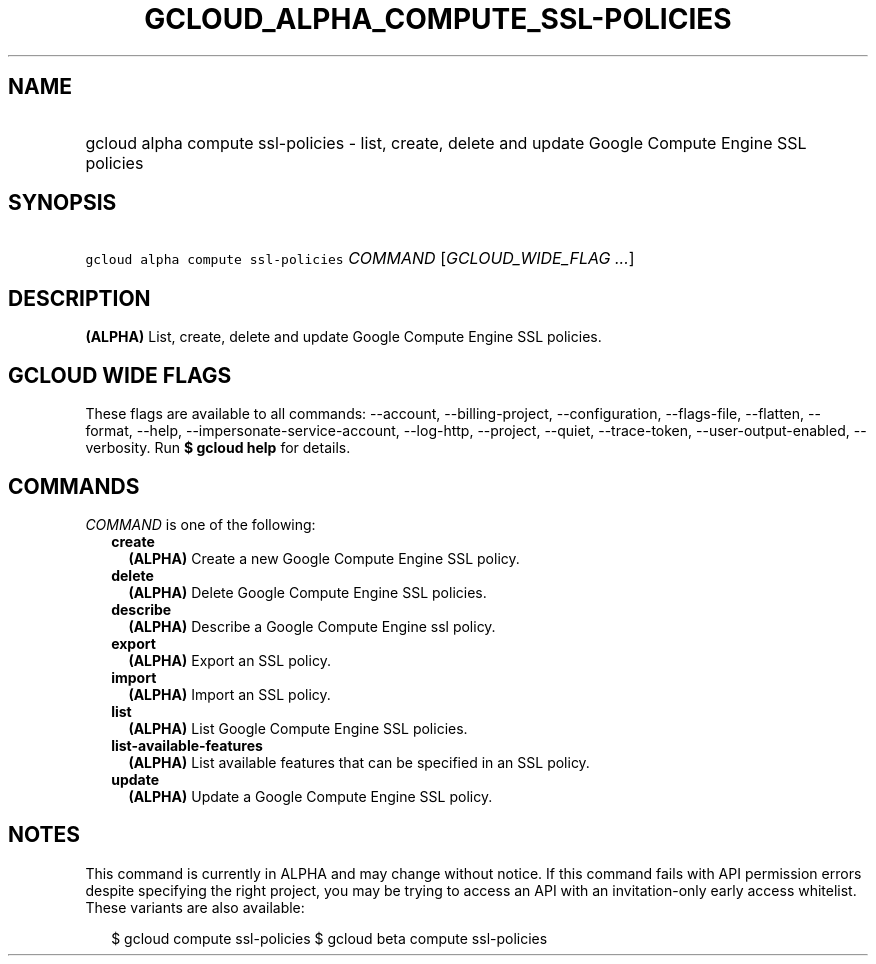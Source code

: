 
.TH "GCLOUD_ALPHA_COMPUTE_SSL\-POLICIES" 1



.SH "NAME"
.HP
gcloud alpha compute ssl\-policies \- list, create, delete and update Google Compute Engine SSL policies



.SH "SYNOPSIS"
.HP
\f5gcloud alpha compute ssl\-policies\fR \fICOMMAND\fR [\fIGCLOUD_WIDE_FLAG\ ...\fR]



.SH "DESCRIPTION"

\fB(ALPHA)\fR List, create, delete and update Google Compute Engine SSL
policies.



.SH "GCLOUD WIDE FLAGS"

These flags are available to all commands: \-\-account, \-\-billing\-project,
\-\-configuration, \-\-flags\-file, \-\-flatten, \-\-format, \-\-help,
\-\-impersonate\-service\-account, \-\-log\-http, \-\-project, \-\-quiet,
\-\-trace\-token, \-\-user\-output\-enabled, \-\-verbosity. Run \fB$ gcloud
help\fR for details.



.SH "COMMANDS"

\f5\fICOMMAND\fR\fR is one of the following:

.RS 2m
.TP 2m
\fBcreate\fR
\fB(ALPHA)\fR Create a new Google Compute Engine SSL policy.

.TP 2m
\fBdelete\fR
\fB(ALPHA)\fR Delete Google Compute Engine SSL policies.

.TP 2m
\fBdescribe\fR
\fB(ALPHA)\fR Describe a Google Compute Engine ssl policy.

.TP 2m
\fBexport\fR
\fB(ALPHA)\fR Export an SSL policy.

.TP 2m
\fBimport\fR
\fB(ALPHA)\fR Import an SSL policy.

.TP 2m
\fBlist\fR
\fB(ALPHA)\fR List Google Compute Engine SSL policies.

.TP 2m
\fBlist\-available\-features\fR
\fB(ALPHA)\fR List available features that can be specified in an SSL policy.

.TP 2m
\fBupdate\fR
\fB(ALPHA)\fR Update a Google Compute Engine SSL policy.


.RE
.sp

.SH "NOTES"

This command is currently in ALPHA and may change without notice. If this
command fails with API permission errors despite specifying the right project,
you may be trying to access an API with an invitation\-only early access
whitelist. These variants are also available:

.RS 2m
$ gcloud compute ssl\-policies
$ gcloud beta compute ssl\-policies
.RE

